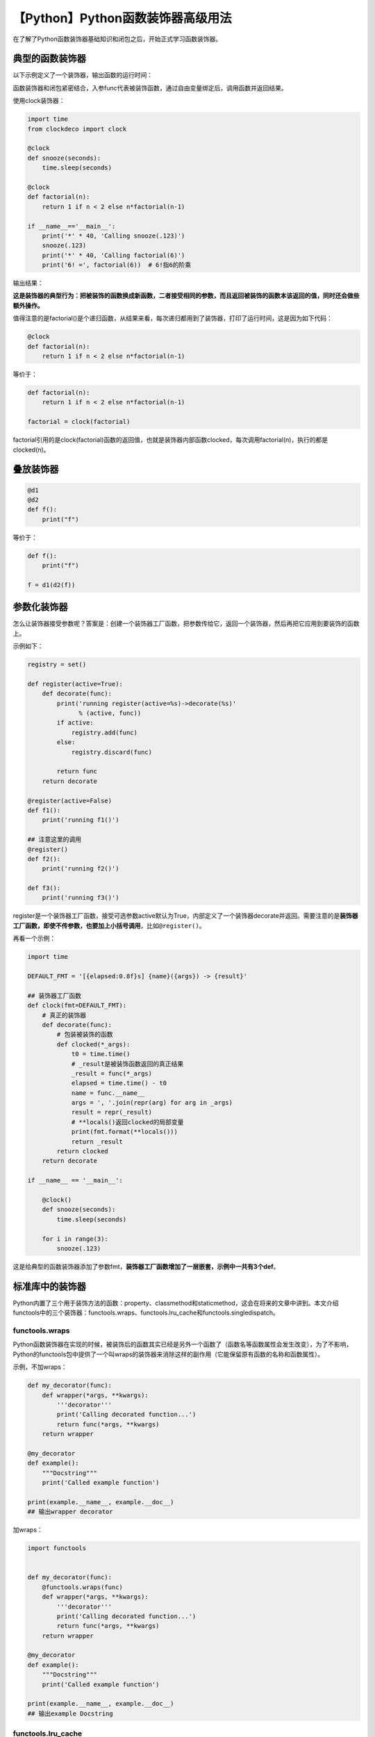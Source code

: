 【Python】Python函数装饰器高级用法
==================================

|image1|

在了解了Python函数装饰器基础知识和闭包之后，开始正式学习函数装饰器。

典型的函数装饰器
----------------

以下示例定义了一个装饰器，输出函数的运行时间：

|image2|

函数装饰器和闭包紧密结合，入参func代表被装饰函数，通过自由变量绑定后，调用函数并返回结果。

使用clock装饰器：

.. code:: python

   import time
   from clockdeco import clock

   @clock
   def snooze(seconds):
       time.sleep(seconds)

   @clock
   def factorial(n):
       return 1 if n < 2 else n*factorial(n-1)

   if __name__=='__main__':
       print('*' * 40, 'Calling snooze(.123)')
       snooze(.123)
       print('*' * 40, 'Calling factorial(6)')
       print('6! =', factorial(6))  # 6!指6的阶乘

输出结果：

|image3|

**这是装饰器的典型行为：把被装饰的函数换成新函数，二者接受相同的参数，而且返回被装饰的函数本该返回的值，同时还会做些额外操作。**

值得注意的是factorial()是个递归函数，从结果来看，每次递归都用到了装饰器，打印了运行时间，这是因为如下代码：

.. code:: python

   @clock
   def factorial(n):
       return 1 if n < 2 else n*factorial(n-1)

等价于：

.. code:: python

   def factorial(n):
       return 1 if n < 2 else n*factorial(n-1)
       
   factorial = clock(factorial)

factorial引用的是clock(factorial)函数的返回值，也就是装饰器内部函数clocked，每次调用factorial(n)，执行的都是clocked(n)。

叠放装饰器
----------

.. code:: python

   @d1
   @d2
   def f():
       print("f")

等价于：

.. code:: python

   def f():
       print("f")

   f = d1(d2(f))

参数化装饰器
------------

怎么让装饰器接受参数呢？答案是：创建一个装饰器工厂函数，把参数传给它，返回一个装饰器，然后再把它应用到要装饰的函数上。

示例如下：

.. code:: python


   registry = set()

   def register(active=True):
       def decorate(func):
           print('running register(active=%s)->decorate(%s)'
                 % (active, func))
           if active:
               registry.add(func)
           else:
               registry.discard(func)

           return func
       return decorate

   @register(active=False)
   def f1():
       print('running f1()')

   ## 注意这里的调用
   @register()
   def f2():
       print('running f2()')

   def f3():
       print('running f3()')

register是一个装饰器工厂函数，接受可选参数active默认为True，内部定义了一个装饰器decorate并返回。需要注意的是\ **装饰器工厂函数，即使不传参数，也要加上小括号调用**\ ，比如\ ``@register()``\ 。

再看一个示例：

.. code:: python

   import time

   DEFAULT_FMT = '[{elapsed:0.8f}s] {name}({args}) -> {result}'

   ## 装饰器工厂函数
   def clock(fmt=DEFAULT_FMT):
       # 真正的装饰器
       def decorate(func): 
           # 包装被装饰的函数
           def clocked(*_args):
               t0 = time.time()
               # _result是被装饰函数返回的真正结果
               _result = func(*_args)  
               elapsed = time.time() - t0
               name = func.__name__
               args = ', '.join(repr(arg) for arg in _args) 
               result = repr(_result) 
               # **locals()返回clocked的局部变量
               print(fmt.format(**locals()))  
               return _result 
           return clocked  
       return decorate 

   if __name__ == '__main__':

       @clock()  
       def snooze(seconds):
           time.sleep(seconds)

       for i in range(3):
           snooze(.123)

这是给典型的函数装饰器添加了参数fmt，\ **装饰器工厂函数增加了一层嵌套，示例中一共有3个def**\ 。

标准库中的装饰器
----------------

Python内置了三个用于装饰方法的函数：property、classmethod和staticmethod，这会在将来的文章中讲到。本文介绍functools中的三个装饰器：functools.wraps、functools.lru_cache和functools.singledispatch。

functools.wraps
~~~~~~~~~~~~~~~

Python函数装饰器在实现的时候，被装饰后的函数其实已经是另外一个函数了（函数名等函数属性会发生改变），为了不影响，Python的functools包中提供了一个叫wraps的装饰器来消除这样的副作用（它能保留原有函数的名称和函数属性）。

示例，不加wraps：

.. code:: python

   def my_decorator(func):
       def wrapper(*args, **kwargs):
           '''decorator'''
           print('Calling decorated function...')
           return func(*args, **kwargs)
       return wrapper

   @my_decorator
   def example():
       """Docstring"""
       print('Called example function')

   print(example.__name__, example.__doc__)
   ## 输出wrapper decorator

加wraps：

.. code:: python

   import functools


   def my_decorator(func):
       @functools.wraps(func)
       def wrapper(*args, **kwargs):
           '''decorator'''
           print('Calling decorated function...')
           return func(*args, **kwargs)
       return wrapper

   @my_decorator
   def example():
       """Docstring"""
       print('Called example function')

   print(example.__name__, example.__doc__)
   ## 输出example Docstring

functools.lru_cache
~~~~~~~~~~~~~~~~~~~

lru是Least Recently
Used的缩写，它是一项优化技术，把耗时的函数的结果保存起来，避免传入相同的参数时重复计算。

示例：

.. code:: python

   import functools

   from clockdeco import clock

   @functools.lru_cache()
   @clock
   def fibonacci(n):
       if n < 2:
           return n
       return fibonacci(n-2) + fibonacci(n-1)

   if __name__=='__main__':
       print(fibonacci(6))

优化了\ **递归**\ 算法，执行时间会减半。

注意，lru_cache可以使用两个可选的参数来配置，它的签名如下：

.. code:: python

   functools.lru_cache(maxsize=128, typed=False)

-  maxsize：最大存储数量，缓存满了以后，旧的结果会被扔掉。
-  typed：如果设为True，那么会把不同参数类型得到的结果分开保存，即把通常认为相等的浮点数和整型参数（如1和1.0）区分开。

functools.singledispatch
~~~~~~~~~~~~~~~~~~~~~~~~

Python3.4的新增语法，可以用来优化函数中的大量\ ``if/elif/elif``\ 。使用\ ``@singledispatch``\ 装饰的普通函数会变成泛函数：根据\ **第一个参数的类型**\ ，以不同方式执行相同操作的一组函数。所以它叫做single
dispatch，单分派。

   根据多个参数进行分派，就是多分派了。

示例，生成HTML，显示不同类型的Python对象：

.. code:: python

   import html


   def htmlize(obj):
       content = html.escape(repr(obj))
       return '<pre>{}</pre>'.format(content)

因为Python不支持重载方法或函数，所以就不能使用不同的签名定义htmlize的变体，只能把htmlize变成一个分派函数，使用\ ``if/elif/elif``\ ，调用专门的函数，比如htmlize_str、htmlize_int等。时间一长htmlize会变得很大，跟各个专门函数之间的耦合也很紧密，不便于模块扩展。

``@singledispatch``\ 经过深思熟虑后加入到了标准库，来解决这类问题：

.. code:: python

   from functools import singledispatch
   from collections import abc
   import numbers
   import html

   @singledispatch
   def htmlize(obj):
       # 基函数 这里不用写if/elif/elif来分派了
       content = html.escape(repr(obj))
       return '<pre>{}</pre>'.format(content)

   @htmlize.register(str)
   def _(text):
       # 专门函数
       content = html.escape(text).replace('\n', '<br>\n')
       return '<p>{0}</p>'.format(content)

   @htmlize.register(numbers.Integral) 
   def _(n):
       # 专门函数
       return '<pre>{0} (0x{0:x})</pre>'.format(n)

   @htmlize.register(tuple)
   @htmlize.register(abc.MutableSequence)
   def _(seq):
       # 专门函数
       inner = '</li>\n<li>'.join(htmlize(item) for item in seq)
       return '<ul>\n<li>' + inner + '</li>\n</ul>'

``@singledispatch``\ 装饰了基函数。专门函数使用\ ``@<<base_function>>.register(<<type>>)``\ 装饰，它的名字不重要，命名为\ ``_``\ ，简单明了。

这样编写代码后，Python会根据第一个参数的类型，调用相应的专门函数。

小结
----

本文首先介绍了典型的函数装饰器：把被装饰的函数换成新函数，二者接受相同的参数，而且返回被装饰的函数本该返回的值，同时还会做些额外操作。接着介绍了装饰器的两个高级用法：叠放装饰器和参数化装饰器，它们都会增加函数的嵌套层级。最后介绍了3个标准库中的装饰器：保留原有函数属性的functools.wraps、缓存耗时的函数结果的functools.lru_cache和优化\ ``if/elif/elif``\ 代码的functools.singledispatch。

   参考资料：

   《流畅的Python》

   https://github.com/fluentpython/example-code/tree/master/07-closure-deco

   https://blog.csdn.net/liuzonghao88/article/details/103586634

.. |image1| image:: ../wanggang.png
.. |image2| image:: 002021-【Python】Python函数装饰器高级用法/image-20210527083935919.png
.. |image3| image:: 002021-【Python】Python函数装饰器高级用法/image-20210527085352366.png

